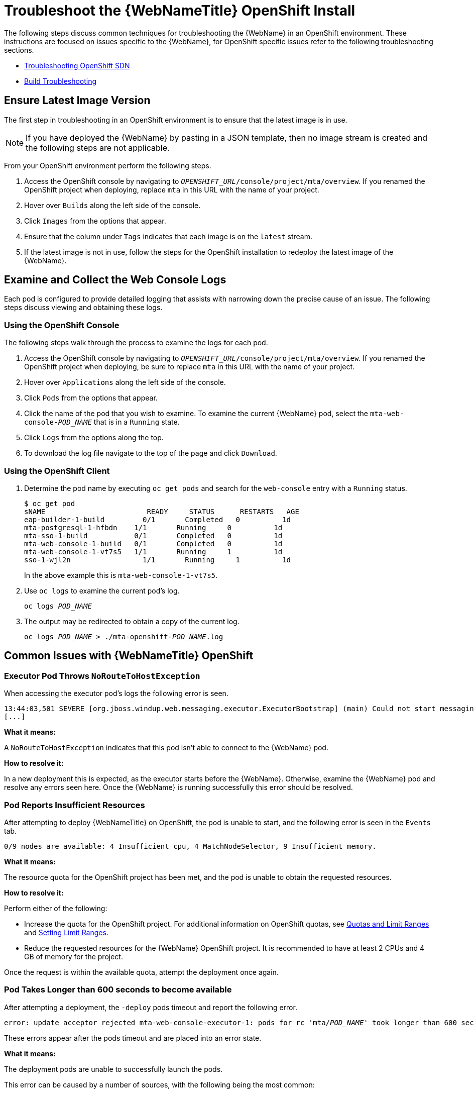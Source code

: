 // Module included in the following assemblies:
// * docs/web-console-guide_5/master.adoc
[id='troubleshoot_web_console_openshift_install_{context}']
= Troubleshoot the {WebNameTitle} OpenShift Install

The following steps discuss common techniques for troubleshooting the {WebName} in an OpenShift environment. These instructions are focused on issues specific to the {WebName}, for OpenShift specific issues refer to the following troubleshooting sections.

* link:https://docs.openshift.com/container-platform/3.9/admin_guide/sdn_troubleshooting.html[Troubleshooting OpenShift SDN]
* link:https://docs.openshift.com/container-platform/3.9/dev_guide/builds/build_troubleshooting.html[Build Troubleshooting]

== Ensure Latest Image Version

The first step in troubleshooting in an OpenShift environment is to ensure that the latest image is in use.

NOTE: If you have deployed the {WebName} by pasting in a JSON template, then no image stream is created and the following steps are not applicable.

From your OpenShift environment perform the following steps.

. Access the OpenShift console by navigating to `__OPENSHIFT_URL__/console/project/mta/overview`. If you renamed the OpenShift project when deploying, replace `mta` in this URL with the name of your project.
. Hover over `Builds` along the left side of the console.
. Click `Images` from the options that appear.
. Ensure that the column under `Tags` indicates that each image is on the `latest` stream.
. If the latest image is not in use, follow the steps for the OpenShift installation to redeploy the latest image of the {WebName}.

[id='examine_logs_{context}']
== Examine and Collect the Web Console Logs

Each pod is configured to provide detailed logging that assists with narrowing down the precise cause of an issue. The following steps discuss viewing and obtaining these logs.

=== Using the OpenShift Console

The following steps walk through the process to examine the logs for each pod.

. Access the OpenShift console by navigating to `__OPENSHIFT_URL__/console/project/mta/overview`. If you renamed the OpenShift project when deploying, be sure to replace `mta` in this URL with the name of your project.
. Hover over `Applications` along the left side of the console.
. Click `Pods` from the options that appear.
. Click the name of the pod that you wish to examine. To examine the current {WebName} pod, select the `mta-web-console-__POD_NAME__` that is in a `Running` state.
. Click `Logs` from the options along the top.
. To download the log file navigate to the top of the page and click `Download`.

=== Using the OpenShift Client

. Determine the pod name by executing `oc get pods` and search for the `web-console` entry with a `Running` status.
+
[source,options="nowrap"]
----
$ oc get pod
sNAME                        READY     STATUS      RESTARTS   AGE
eap-builder-1-build         0/1       Completed   0          1d
mta-postgresql-1-hfbdn    1/1       Running     0          1d
mta-sso-1-build           0/1       Completed   0          1d
mta-web-console-1-build   0/1       Completed   0          1d
mta-web-console-1-vt7s5   1/1       Running     1          1d
sso-1-wjl2n                 1/1       Running     1          1d
----
+
In the above example this is `mta-web-console-1-vt7s5`.

. Use `oc logs` to examine the current pod's log.
+
[source,options="nowrap",subs="+quotes"]
----
oc logs __POD_NAME__
----

. The output may be redirected to obtain a copy of the current log.
+
[source,options="nowrap",subs="+quotes"]
----
oc logs __POD_NAME__ > ./mta-openshift-__POD_NAME__.log
----

== Common Issues with {WebNameTitle} OpenShift

=== Executor Pod Throws `NoRouteToHostException`

When accessing the executor pod's logs the following error is seen.

[source,options="nowrap"]
----
13:44:03,501 SEVERE [org.jboss.windup.web.messaging.executor.ExecutorBootstrap] (main) Could not start messaging listener due to: Failed to connect to any server. Servers tried: [http-remoting://192.0.2.4:8080 (java.net.NoRouteToHostException: No route to host)]: javax.naming.CommunicationException: Failed to connect to any server. Servers tried: [http-remoting://192.0.2.4:8080 (java.net.NoRouteToHostException: No route to host)]
[...]
----

*What it means:*

A `NoRouteToHostException` indicates that this pod isn't able to connect to the {WebName} pod.

*How to resolve it:*

In a new deployment this is expected, as the executor starts before the {WebName}. Otherwise, examine the {WebName} pod and resolve any errors seen here. Once the {WebName} is running successfully this error should be resolved.

=== Pod Reports Insufficient Resources

After attempting to deploy {WebNameTitle} on OpenShift, the pod is unable to start, and the following error is seen in the `Events` tab.

[source,options="nowrap"]
----
0/9 nodes are available: 4 Insufficient cpu, 4 MatchNodeSelector, 9 Insufficient memory.
----

*What it means:*

The resource quota for the OpenShift project has been met, and the pod is unable to obtain the requested resources.

*How to resolve it:*

Perform either of the following:

* Increase the quota for the OpenShift project. For additional information on OpenShift quotas, see link:{OpenShiftDevGuideURL}/compute_resources.html[Quotas and Limit Ranges] and link:{OpenShiftAdminGuideURL}/limits.html[Setting Limit Ranges].
* Reduce the requested resources for the {WebName} OpenShift project. It is recommended to have at least 2 CPUs and 4 GB of memory for the project.

Once the request is within the available quota, attempt the deployment once again.

=== Pod Takes Longer than 600 seconds to become available

After attempting a deployment, the `-deploy` pods timeout and report the following error.

[source,options="nowrap",subs="+quotes"]
----
error: update acceptor rejected mta-web-console-executor-1: pods for rc 'mta/__POD_NAME__' took longer than 600 seconds to become available
----

These errors appear after the pods timeout and are placed into an error state.

*What it means:*

The deployment pods are unable to successfully launch the pods.

This error can be caused by a number of sources, with the following being the most common:

* The OpenShift instance is currently out of resources to deploy the pod in a timely manner.
* The images were unable to be successfully pulled from the registry.

*How to resolve it:*

Attempt the deployment again, and view the logs and events of the non deployment pods while they are being created. These messages will provide context to the underlying errors resulting in the deployment pod timeouts.

* To address the first issue reported, where the OpenShift instance is out of resources, follow the instructions in link:{OpenShiftAdminGuideURL}/cluster_capacity.html[Analyzing Cluster Capacity] from the __Cluster Administration__ guide in the OpenShift documentation to determine the cluster capacity. Once the capacity has increased, or there are fewer jobs executing, attempt the deployment once again.

* To address the second issue reported, where the images are unable to be pulled from the registry, link:{OpenShiftInstallConfigGuideURL}/registry/accessing_registry.html[access the registry] to ensure the images are present. This link also includes instructions on examining the logs for the Docker registry, and can be used to troubleshoot the issue further.

== Report Issues with {WebNameTitle} OpenShift

{ProductName} uses JIRA as its issue tracking system. If you encounter any issues while using the {WebName}, please file a JIRA Issue by following the below instructions.

NOTE: If you do not have one already, you must sign up for a JIRA account in order to create a JIRA issue.

. Open a browser and navigate to the JIRA link:https://issues.jboss.org/secure/CreateIssue!default.jspa[Create Issue] page.
+
If you have not yet logged in, click the *Log In* link at the top right side of the page and enter your credentials.

. Choose the following options and click the *Next* button.

* *Project*: Choose `{ProductName} (WINDUP)`
* *Issue Type*: `Bug`

. On the next screen complete the following fields.

* *Summary*: Enter a brief description of the problem or issue.
* *Environment*: Indicate that this is an OpenShift installation of the {WebName}, and include any environment variables in use with the image.
* *Description*: Provide a detailed description of the issue. Be sure to include any errors encountered and exception traces.
* *Attachment*: Include the logs. At a minimum this should include the logs from each pod.
+
If the application or archive causing the issue does not contain sensitive information and you are comfortable sharing it with the {ProductShortName} development team, attach it to the issue using the *browse* button.

. Click the *Create* button to create the JIRA issue.

